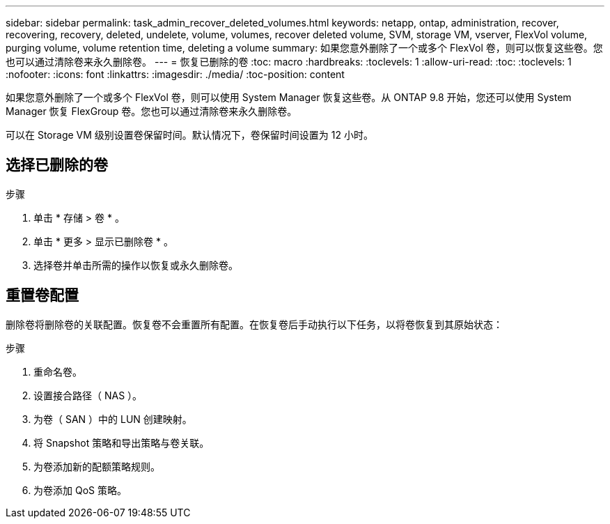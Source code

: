 ---
sidebar: sidebar 
permalink: task_admin_recover_deleted_volumes.html 
keywords: netapp, ontap, administration, recover, recovering, recovery, deleted, undelete, volume, volumes, recover deleted volume, SVM, storage VM, vserver, FlexVol volume, purging volume, volume retention time, deleting a volume 
summary: 如果您意外删除了一个或多个 FlexVol 卷，则可以恢复这些卷。您也可以通过清除卷来永久删除卷。 
---
= 恢复已删除的卷
:toc: macro
:hardbreaks:
:toclevels: 1
:allow-uri-read: 
:toc: 
:toclevels: 1
:nofooter: 
:icons: font
:linkattrs: 
:imagesdir: ./media/
:toc-position: content


[role="lead"]
如果您意外删除了一个或多个 FlexVol 卷，则可以使用 System Manager 恢复这些卷。从 ONTAP 9.8 开始，您还可以使用 System Manager 恢复 FlexGroup 卷。您也可以通过清除卷来永久删除卷。

可以在 Storage VM 级别设置卷保留时间。默认情况下，卷保留时间设置为 12 小时。



== 选择已删除的卷

.步骤
. 单击 * 存储 > 卷 * 。
. 单击 * 更多 > 显示已删除卷 * 。
. 选择卷并单击所需的操作以恢复或永久删除卷。




== 重置卷配置

删除卷将删除卷的关联配置。恢复卷不会重置所有配置。在恢复卷后手动执行以下任务，以将卷恢复到其原始状态：

.步骤
. 重命名卷。
. 设置接合路径（ NAS ）。
. 为卷（ SAN ）中的 LUN 创建映射。
. 将 Snapshot 策略和导出策略与卷关联。
. 为卷添加新的配额策略规则。
. 为卷添加 QoS 策略。

